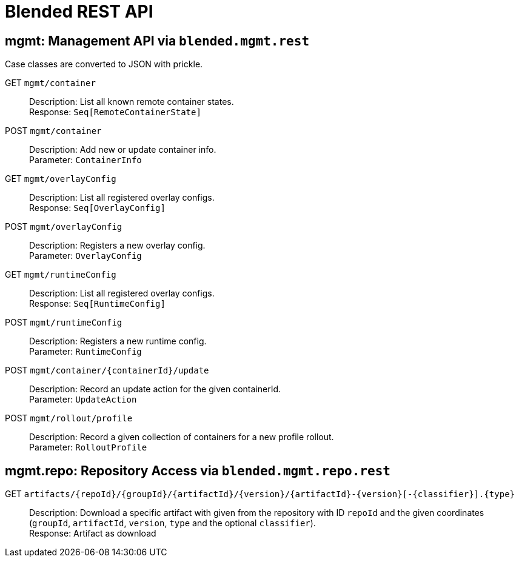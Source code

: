 = Blended REST API

== mgmt: Management API via `blended.mgmt.rest`

Case classes are converted to JSON with prickle.

GET `mgmt/container`::
Description: List all known remote container states. +
Response: `Seq[RemoteContainerState]`

POST `mgmt/container`::
Description: Add new or update container info. +
Parameter: `ContainerInfo`

GET `mgmt/overlayConfig`::
Description: List all registered overlay configs. +
Response: `Seq[OverlayConfig]`

POST `mgmt/overlayConfig`::
Description: Registers a new overlay config. +
Parameter: `OverlayConfig`

GET `mgmt/runtimeConfig`::
Description: List all registered overlay configs. +
Response: `Seq[RuntimeConfig]`

POST `mgmt/runtimeConfig`::
Description: Registers a new runtime config. +
Parameter: `RuntimeConfig`

POST `mgmt/container/{containerId}/update`::
Description: Record an update action for the given containerId. +
Parameter: `UpdateAction`

POST `mgmt/rollout/profile`::
Description: Record a given collection of containers for a new profile rollout. +
Parameter: `RolloutProfile`

== mgmt.repo: Repository Access via `blended.mgmt.repo.rest`

GET `artifacts/{repoId}/{groupId}/{artifactId}/{version}/{artifactId}-{version}[-{classifier}].{type}`::
Description: Download a specific artifact with given from the repository with ID `repoId` and the given coordinates (`groupId`, `artifactId`, `version`, `type` and the optional `classifier`). +
Response: Artifact as download
